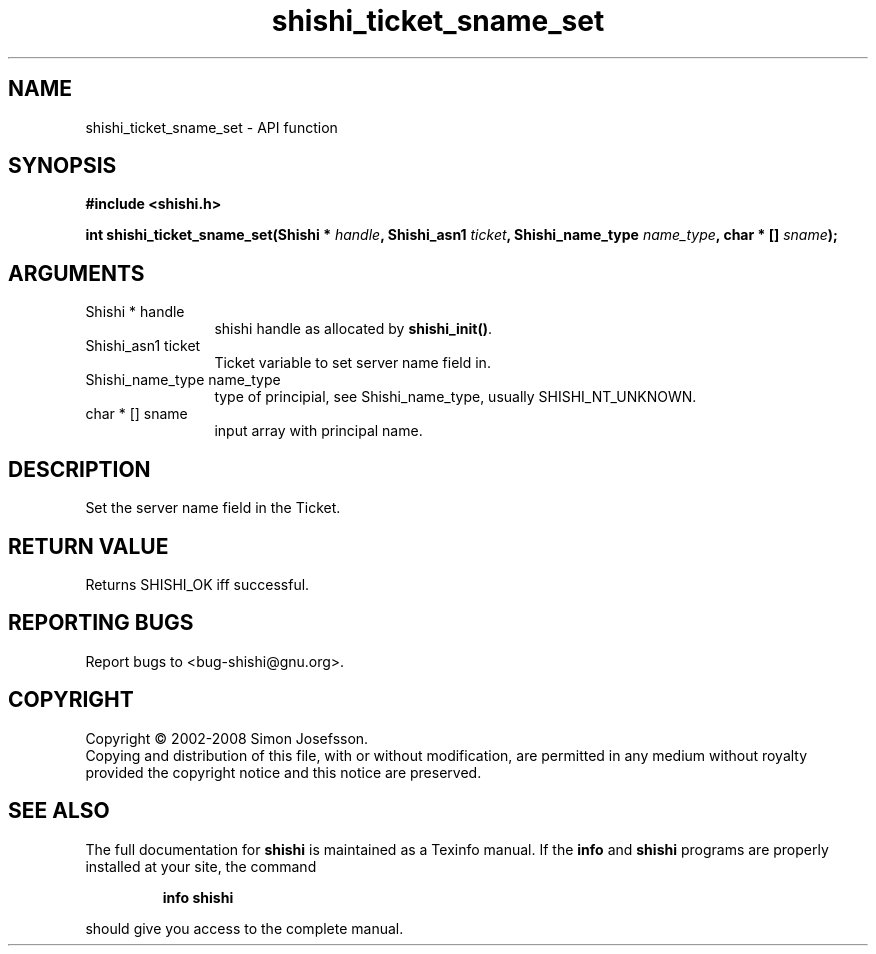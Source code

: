 .\" DO NOT MODIFY THIS FILE!  It was generated by gdoc.
.TH "shishi_ticket_sname_set" 3 "0.0.39" "shishi" "shishi"
.SH NAME
shishi_ticket_sname_set \- API function
.SH SYNOPSIS
.B #include <shishi.h>
.sp
.BI "int shishi_ticket_sname_set(Shishi * " handle ", Shishi_asn1 " ticket ", Shishi_name_type " name_type ", char * [] " sname ");"
.SH ARGUMENTS
.IP "Shishi * handle" 12
shishi handle as allocated by \fBshishi_init()\fP.
.IP "Shishi_asn1 ticket" 12
Ticket variable to set server name field in.
.IP "Shishi_name_type name_type" 12
type of principial, see Shishi_name_type, usually
SHISHI_NT_UNKNOWN.
.IP "char * [] sname" 12
input array with principal name.
.SH "DESCRIPTION"
Set the server name field in the Ticket.
.SH "RETURN VALUE"
Returns SHISHI_OK iff successful.
.SH "REPORTING BUGS"
Report bugs to <bug-shishi@gnu.org>.
.SH COPYRIGHT
Copyright \(co 2002-2008 Simon Josefsson.
.br
Copying and distribution of this file, with or without modification,
are permitted in any medium without royalty provided the copyright
notice and this notice are preserved.
.SH "SEE ALSO"
The full documentation for
.B shishi
is maintained as a Texinfo manual.  If the
.B info
and
.B shishi
programs are properly installed at your site, the command
.IP
.B info shishi
.PP
should give you access to the complete manual.
